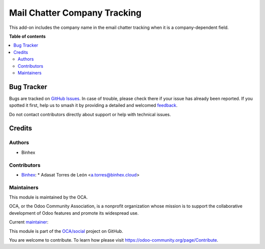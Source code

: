=============================
Mail Chatter Company Tracking
=============================

.. 
   !!!!!!!!!!!!!!!!!!!!!!!!!!!!!!!!!!!!!!!!!!!!!!!!!!!!
   !! This file is generated by oca-gen-addon-readme !!
   !! changes will be overwritten.                   !!
   !!!!!!!!!!!!!!!!!!!!!!!!!!!!!!!!!!!!!!!!!!!!!!!!!!!!
   !! source digest: sha256:fff7d9cea1266f1ec9c88b1f0b890a189e8680db053f6399ff9c7e45f1bbe7ce
   !!!!!!!!!!!!!!!!!!!!!!!!!!!!!!!!!!!!!!!!!!!!!!!!!!!!

.. |badge1| image:: https://img.shields.io/badge/maturity-Beta-yellow.png
    :target: https://odoo-community.org/page/development-status
    :alt: Beta
.. |badge2| image:: https://img.shields.io/badge/licence-AGPL--3-blue.png
    :target: http://www.gnu.org/licenses/agpl-3.0-standalone.html
    :alt: License: AGPL-3
.. |badge3| image:: https://img.shields.io/badge/github-OCA%2Fsocial-lightgray.png?logo=github
    :target: https://github.com/OCA/social/tree/14.0/mail_chatter_company_tracking
    :alt: OCA/social
.. |badge4| image:: https://img.shields.io/badge/weblate-Translate%20me-F47D42.png
    :target: https://translation.odoo-community.org/projects/social-14-0/social-14-0-mail_chatter_company_tracking
    :alt: Translate me on Weblate
.. |badge5| image:: https://img.shields.io/badge/runboat-Try%20me-875A7B.png
    :target: https://runboat.odoo-community.org/builds?repo=OCA/social&target_branch=14.0
    :alt: Try me on Runboat

|badge1| |badge2| |badge3| |badge4| |badge5|

This add-on includes the company name in the email chatter
tracking when it is a company-dependent field.

**Table of contents**

.. contents::
   :local:

Bug Tracker
===========

Bugs are tracked on `GitHub Issues <https://github.com/OCA/social/issues>`_.
In case of trouble, please check there if your issue has already been reported.
If you spotted it first, help us to smash it by providing a detailed and welcomed
`feedback <https://github.com/OCA/social/issues/new?body=module:%20mail_chatter_company_tracking%0Aversion:%2014.0%0A%0A**Steps%20to%20reproduce**%0A-%20...%0A%0A**Current%20behavior**%0A%0A**Expected%20behavior**>`_.

Do not contact contributors directly about support or help with technical issues.

Credits
=======

Authors
~~~~~~~

* Binhex

Contributors
~~~~~~~~~~~~

* `Binhex <https://www.binhex.cloud>`_:
  * Adasat Torres de León <a.torres@binhex.cloud>
  

Maintainers
~~~~~~~~~~~

This module is maintained by the OCA.

.. image:: https://odoo-community.org/logo.png
   :alt: Odoo Community Association
   :target: https://odoo-community.org

OCA, or the Odoo Community Association, is a nonprofit organization whose
mission is to support the collaborative development of Odoo features and
promote its widespread use.

.. |maintainer-adasatorres| image:: https://github.com/adasatorres.png?size=40px
    :target: https://github.com/adasatorres
    :alt: adasatorres

Current `maintainer <https://odoo-community.org/page/maintainer-role>`__:

|maintainer-adasatorres| 

This module is part of the `OCA/social <https://github.com/OCA/social/tree/14.0/mail_chatter_company_tracking>`_ project on GitHub.

You are welcome to contribute. To learn how please visit https://odoo-community.org/page/Contribute.
